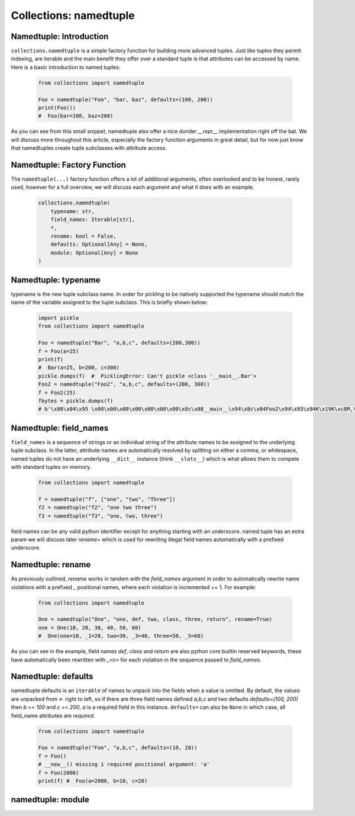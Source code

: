 Collections: namedtuple
========================

Namedtuple: Introduction
-------------------------

``collections.namedtuple`` is a simple factory function for building more advanced tuples.  Just
like tuples they permit indexing, are iterable and the main benefit they offer over a standard
tuple is that attributes can be accessed by name.  Here is a basic introduction to named tuples:

    .. code-block:: python

        from collections import namedtuple

        Foo = namedtuple("Foo", "bar, baz", defaults=(100, 200))
        print(Foo())
        #  Foo(bar=100, baz=200)

As you can see from this small snippet, namedtuple also offer a nice dunder `__repr__` implementation
right off the bat.  We will discuss more throughout this article, especially the factory function arguments
in great detail, but for now just know that namedtuples create tuple subclasses with attribute access.

Namedtuple: Factory Function
-----------------------------

The ``namedtuple(...)`` factory function offers a lot of additional arguments, often overlooked and
to be honest, rarely used, however for a full overview, we will discuss each argument and what it does
with an example.

    .. code-block:: python

        collections.namedtuple(
            typename: str,
            field_names: Iterable[str],
            *,
            rename: bool = False,
            defaults: Optional[Any] = None,
            module: Optional[Any] = None
        )

Namedtuple: typename
---------------------
typename is the new tuple subclass name.  In order for pickling to be natively supported
the typename should match the name of the variable assigned to the tuple subclass. This
is briefly shown below:

    .. code-block:: python

        import pickle
        from collections import namedtuple

        Foo = namedtuple("Bar", "a,b,c", defaults=(200,300))
        f = Foo(a=25)
        print(f)
        #  Bar(a=25, b=200, c=300)
        pickle.dumps(f)  #  PicklingError: Can't pickle <class '__main__.Bar'>
        Foo2 = namedtuple("Foo2", "a,b,c", defaults=(200, 300))
        f = Foo2(25)
        fbytes = pickle.dumps(f)
        # b'\x80\x04\x95 \x00\x00\x00\x00\x00\x00\x00\x8c\x08__main__\x94\x8c\x04Foo2\x94\x93\x94K\x19K\xc8M,\x01\x87\x94\x81\x94...."

Namedtuple: field_names
------------------------
``field_names`` is a sequence of strings or an individual string of the attribute names to be
assigned to the underlying tuple subclass.  In the latter, attribute names are automatically
resolved by splitting on either a comma, or whitespace,  named tuples do not have an
underlying ``__dict__`` instance (think ``__slots__``) which is what allows them to compete
with standard tuples on memory.

    .. code-block:: python

        from collections import namedtuple

        f = namedtuple("f", ["one", "two", "Three"])
        f2 = namedtuple("f2", "one two three")
        f3 = namedtuple("f3", "one, two, three")

field names can be any valid python identifier except for anything starting with an underscore.
named tuple has an extra param we will discuss later `rename=` which is used for rewriting
illegal field names automatically with a prefixed underscore.

Namedtuple: rename
-------------------
As previously outlined, `rename` works in tandem with the `field_names` argument in order to
automatically rewrite name violations with a prefixed `_` positional names, where each
violation is incremented += 1.  For example:

    .. code-block:: python

        from collections import namedtuple

        One = namedtuple("One", "one, def, two, class, three, return", rename=True)
        one = One(10, 20, 30, 40, 50, 60)
        #  One(one=10, _1=20, two=30, _3=40, three=50, _5=60)

As you can see in the example, field names `def`, `class` and `return` are also python
core builtin reserved keywords, these have automatically been rewritten with `_<n>` for
each violation in the sequence passed to `field_names`.

Namedtuple: defaults
---------------------
namedtuple defaults is an ``iterable`` of names to unpack into the fields when a value is omitted.
By default, the values are unpacked from `<-` right to left, so if there are three field names
defined `a,b,c` and two defaults `defaults=(100, 200)` then `b` == `100` and `c` == `200`, `a`
is a required field in this instance.  ``defaults=`` can also be ``None`` in which case, all
field_name attributes are `required`.


    .. code-block:: python

        from collections import namedtuple

        Foo = namedtuple("Foo", "a,b,c", defaults=(10, 20))
        f = Foo()
        # __new__() missing 1 required positional argument: 'a'
        f = Foo(2000)
        print(f) #  Foo(a=2000, b=10, c=20)

namedtuple: module
-------------------